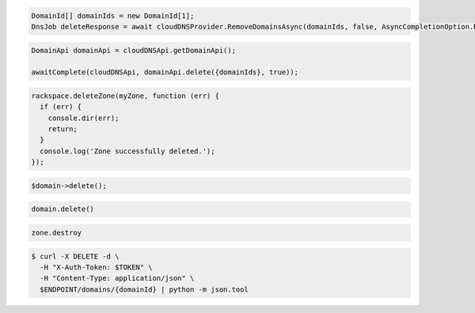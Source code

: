 .. code-block:: csharp

   DomainId[] domainIds = new DomainId[1];
   DnsJob deleteResponse = await cloudDNSProvider.RemoveDomainsAsync(domainIds, false, AsyncCompletionOption.RequestCompleted, CancellationToken.None, null);

.. code-block:: java

  DomainApi domainApi = cloudDNSApi.getDomainApi();

  awaitComplete(cloudDNSApi, domainApi.delete({domainIds}, true));

.. code-block:: javascript

  rackspace.deleteZone(myZone, function (err) {
    if (err) {
      console.dir(err);
      return;
    }
    console.log('Zone successfully deleted.');
  });

.. code-block:: php

	$domain->delete();

.. code-block:: python

  domain.delete()

.. code-block:: ruby

  zone.destroy

.. code-block:: sh

  $ curl -X DELETE -d \
    -H "X-Auth-Token: $TOKEN" \
    -H "Content-Type: application/json" \
    $ENDPOINT/domains/{domainId} | python -m json.tool